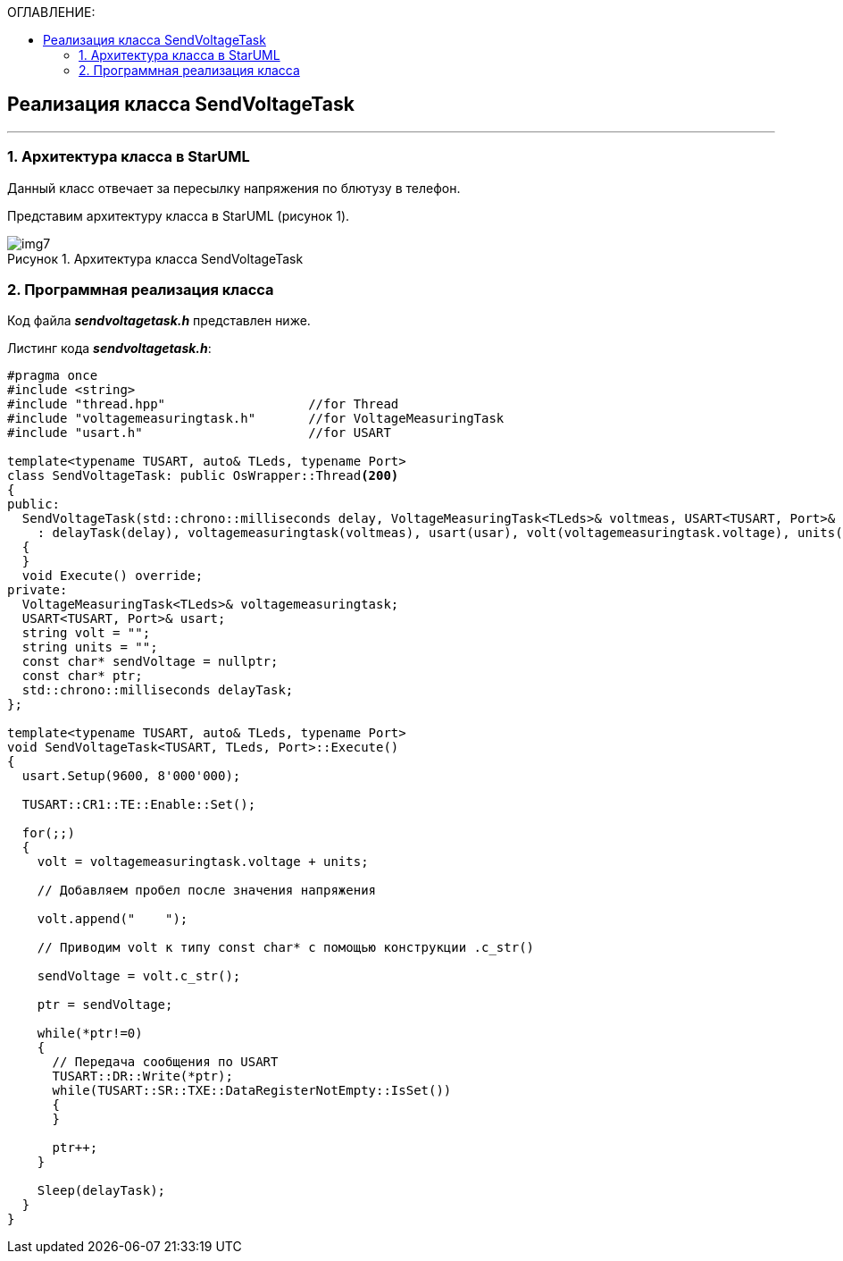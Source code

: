 :imagesdir: Images
:table-caption: Таблица
:figure-caption: Рисунок
:toc:
:toc-title: ОГЛАВЛЕНИЕ:

== Реализация класса SendVoltageTask
---
=== 1. Архитектура класса в StarUML

Данный класс отвечает за пересылку напряжения по блютузу в телефон.

Представим архитектуру класса в StarUML (рисунок 1).

.Архитектура класса SendVoltageTask
image::img7.png[]

=== 2. Программная реализация класса

Код файла *_sendvoltagetask.h_* представлен ниже.

Листинг кода *_sendvoltagetask.h_*:
[source,c]
----
#pragma once
#include <string>
#include "thread.hpp"                   //for Thread
#include "voltagemeasuringtask.h"       //for VoltageMeasuringTask
#include "usart.h"                      //for USART

template<typename TUSART, auto& TLeds, typename Port>
class SendVoltageTask: public OsWrapper::Thread<200>
{
public:
  SendVoltageTask(std::chrono::milliseconds delay, VoltageMeasuringTask<TLeds>& voltmeas, USART<TUSART, Port>& usar, string unit)
    : delayTask(delay), voltagemeasuringtask(voltmeas), usart(usar), volt(voltagemeasuringtask.voltage), units(unit)
  {
  }
  void Execute() override;
private:
  VoltageMeasuringTask<TLeds>& voltagemeasuringtask;
  USART<TUSART, Port>& usart;
  string volt = "";
  string units = "";
  const char* sendVoltage = nullptr;
  const char* ptr;
  std::chrono::milliseconds delayTask;
};

template<typename TUSART, auto& TLeds, typename Port>
void SendVoltageTask<TUSART, TLeds, Port>::Execute()
{
  usart.Setup(9600, 8'000'000);

  TUSART::CR1::TE::Enable::Set();

  for(;;)
  {
    volt = voltagemeasuringtask.voltage + units;

    // Добавляем пробел после значения напряжения

    volt.append("    ");

    // Приводим volt к типу const char* с помощью конструкции .c_str()

    sendVoltage = volt.c_str();

    ptr = sendVoltage;

    while(*ptr!=0)
    {
      // Передача сообщения по USART
      TUSART::DR::Write(*ptr);
      while(TUSART::SR::TXE::DataRegisterNotEmpty::IsSet())
      {
      }

      ptr++;
    }

    Sleep(delayTask);
  }
}
----